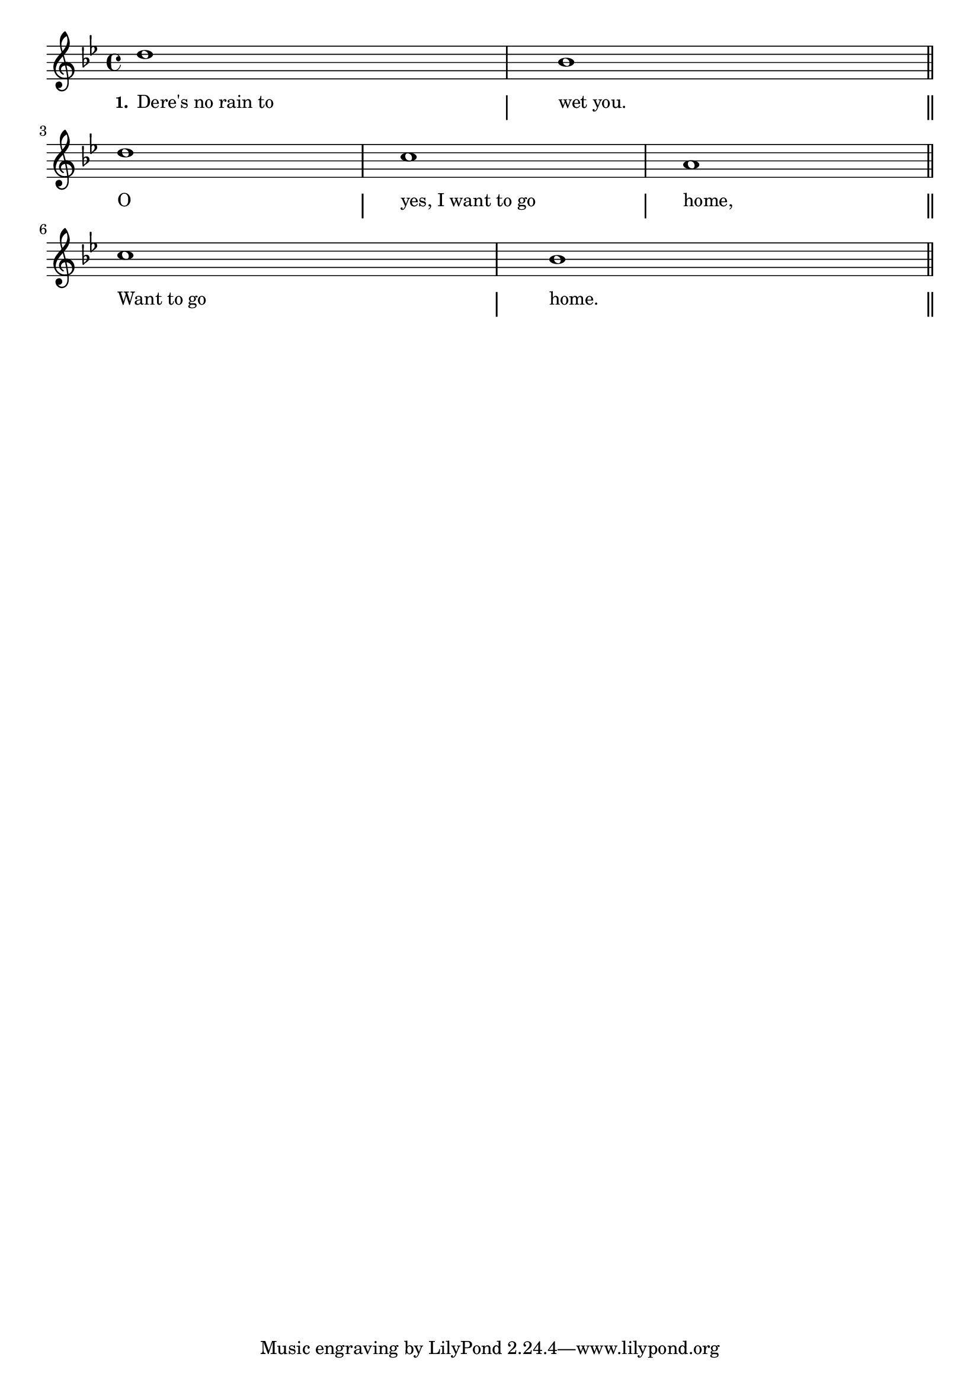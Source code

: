 % 061.ly - Score sheet for "I Want To Go Home."
% Copyright (C) 2007  Marcus Brinkmann <marcus@gnu.org>
%
% This score sheet is free software; you can redistribute it and/or
% modify it under the terms of the Creative Commons Legal Code
% Attribution-ShareALike as published by Creative Commons; either
% version 2.0 of the License, or (at your option) any later version.
%
% This score sheet is distributed in the hope that it will be useful,
% but WITHOUT ANY WARRANTY; without even the implied warranty of
% MERCHANTABILITY or FITNESS FOR A PARTICULAR PURPOSE.  See the
% Creative Commons Legal Code Attribution-ShareALike for more details.
%
% You should have received a copy of the Creative Commons Legal Code
% Attribution-ShareALike along with this score sheet; if not, write to
% Creative Commons, 543 Howard Street, 5th Floor,
% San Francisco, CA 94105-3013  United States

\version "2.21.0"

%\header
%{
%  title = "I Want To Go Home"
%  composer = "trad."
%}

melody =
<<
     \context Voice
    {
	\set Staff.midiInstrument = "acoustic grand"
	\override Staff.VerticalAxisGroup.minimum-Y-extent = #'(0 . 0)
	
	\autoBeamOff

	\time 4/4
	\clef violin
	\key bes \major
	{
	    d''1 | bes' \bar "||" \break
	    d''1 | c''1 | a' \bar "||" \break
	    c''1 | bes' \bar "||"
	}
    }
    \new Lyrics
    \lyricsto "" {
        \override LyricText.font-size = #0
        \override StanzaNumber.font-size = #-1

%	\override LyricSpace.minimum-distance = #5.0
	\override LyricText.self-alignment-X = #LEFT

%% FIXME: align left end of the notes to the lyrics.
	\set stanza = "1."
	"Dere's no rain to" "wet you."
	"O" "yes, I want to go" "home,"
	"Want to go" "home."
    }
>>


\score
{
  \context ChoirStaff << \new Staff { \melody } >>

  \layout
  {
    indent = 0.0
    \context
    {
      \Lyrics
      \consists Bar_engraver
      %% need procedure, since lyrics doesn't have a staff_sym
      %% engraver.
      \override BarLine.bar-extent = #'(-1.5 . 1.5)
    }
%     \context
%     {
%       \Staff
%       \remove "Bar_engraver"
%     }
  }
}

\score
{
  \new Staff { \unfoldRepeats \melody }

  
  \midi {
    \tempo 4 = 82
    }


}
